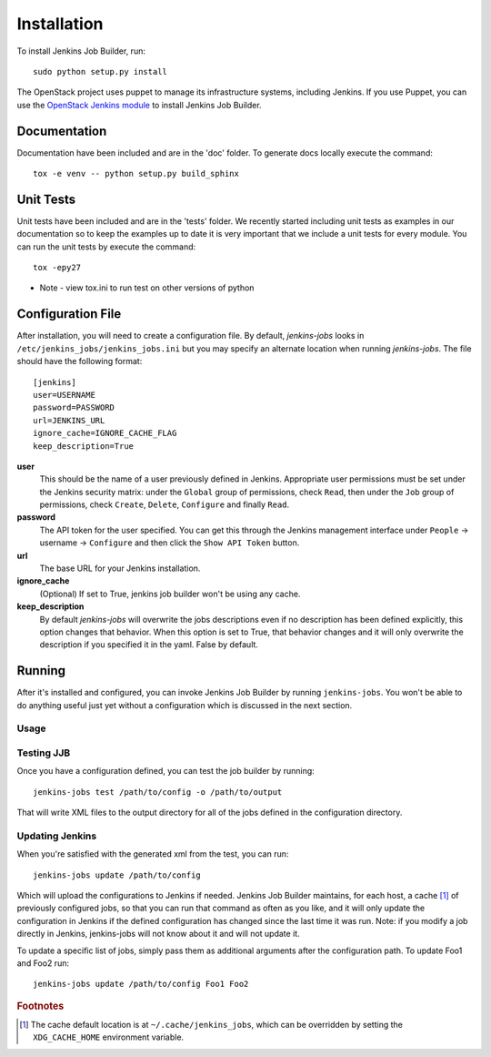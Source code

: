 Installation
============

To install Jenkins Job Builder, run::

  sudo python setup.py install

The OpenStack project uses puppet to manage its infrastructure
systems, including Jenkins.  If you use Puppet, you can use the
`OpenStack Jenkins module`__ to install Jenkins Job Builder.

__ https://github.com/openstack-infra/config/tree/master/modules/jenkins

Documentation
-------------

Documentation have been included and are in the 'doc' folder. To generate docs
locally execute the command::

    tox -e venv -- python setup.py build_sphinx

Unit Tests
----------

Unit tests have been included and are in the 'tests' folder.  We recently
started including unit tests as examples in our documentation so to keep the
examples up to date it is very important that we include a unit tests for
every module.  You can run the unit tests by execute the command::

    tox -epy27

* Note - view tox.ini to run test on other versions of python

Configuration File
------------------

After installation, you will need to create a configuration file.  By
default, `jenkins-jobs` looks in
``/etc/jenkins_jobs/jenkins_jobs.ini`` but you may specify an
alternate location when running `jenkins-jobs`.  The file should have
the following format::

  [jenkins]
  user=USERNAME
  password=PASSWORD
  url=JENKINS_URL
  ignore_cache=IGNORE_CACHE_FLAG
  keep_description=True

**user**
  This should be the name of a user previously defined in Jenkins.
  Appropriate user permissions must be set under the Jenkins security
  matrix: under the ``Global`` group of permissions, check ``Read``,
  then under the ``Job`` group of permissions, check ``Create``,
  ``Delete``, ``Configure`` and finally ``Read``.

**password**
  The API token for the user specified.  You can get this through the
  Jenkins management interface under ``People`` -> username ->
  ``Configure`` and then click the ``Show API Token`` button.

**url**
  The base URL for your Jenkins installation.

**ignore_cache**
  (Optional) If set to True, jenkins job builder
  won't be using any cache.

**keep_description**
  By default `jenkins-jobs` will overwrite the jobs descriptions even if no
  description has been defined explicitly, this option changes that behavior.
  When this option is set to True, that behavior changes and it will only
  overwrite the description if you specified it in the yaml. False by default.


Running
-------

After it's installed and configured, you can invoke Jenkins Job
Builder by running ``jenkins-jobs``.  You won't be able to do anything
useful just yet without a configuration which is discussed in the next
section.

Usage
^^^^^
.. program-output:: jenkins-jobs --help

Testing JJB
^^^^^^^^^^^
Once you have a configuration defined, you can test the job builder by running::

  jenkins-jobs test /path/to/config -o /path/to/output

That will write XML files to the output directory for all of the jobs
defined in the configuration directory.  

Updating Jenkins
^^^^^^^^^^^^^^^^
When you're satisfied with the generated xml from the test, you can run::

  jenkins-jobs update /path/to/config

Which will upload the configurations to Jenkins if needed.  Jenkins Job
Builder maintains, for each host, a cache [#f1]_ of previously configured jobs,
so that you can run that command as often as you like, and it will only
update the configuration in Jenkins if the defined configuration has
changed since the last time it was run.  Note: if you modify a job
directly in Jenkins, jenkins-jobs will not know about it and will not
update it.

To update a specific list of jobs, simply pass them as additional
arguments after the configuration path. To update Foo1 and Foo2 run::

  jenkins-jobs update /path/to/config Foo1 Foo2


.. rubric:: Footnotes
.. [#f1] The cache default location is at ``~/.cache/jenkins_jobs``, which
         can be overridden by setting the ``XDG_CACHE_HOME`` environment variable.
